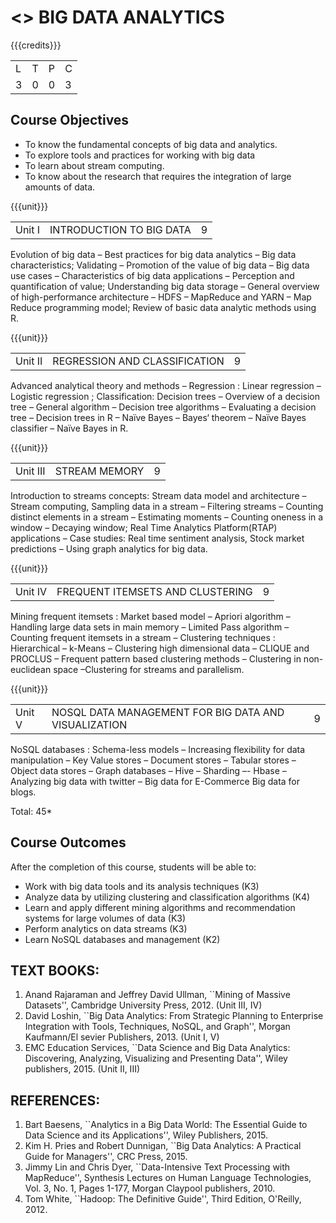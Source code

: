 * <<<PE502>>> BIG DATA ANALYTICS
:properties:
:author: Ms. S. Rajalakshmi and Ms. R. Priyadharshini
:date: 12-11-2018
:end:

#+startup: showall

{{{credits}}}
| L | T | P | C |
| 3 | 0 | 0 | 3 |

** Course Objectives
- To know the fundamental concepts of big data and analytics.
-	To explore tools and practices for working with big data
-	To learn about stream computing.
-	To know about the research that requires the integration of large amounts of data.


{{{unit}}}
|Unit I | INTRODUCTION TO BIG DATA | 9 |
Evolution of big data -- Best practices for big data analytics -- Big data characteristics; Validating -- Promotion of the value of big data -- Big data use cases -- Characteristics of big data applications -- Perception and quantification of value; Understanding big data storage --  General overview of high-performance architecture -- HDFS -- MapReduce and YARN -- Map Reduce programming model; Review of basic data analytic methods using R.

{{{unit}}}
|Unit II | REGRESSION AND CLASSIFICATION | 9 |
Advanced analytical theory and methods -- Regression : Linear regression  -- Logistic regression ; Classification: Decision trees -- Overview of a decision tree -- General algorithm -- Decision tree algorithms -- Evaluating a decision tree -- Decision trees in R -- Naïve Bayes -- Bayes‘ theorem -- Naïve Bayes classifier -- Naïve Bayes in R. 

{{{unit}}}
|Unit III | STREAM MEMORY | 9 |
Introduction to streams concepts: Stream data model and architecture -- Stream computing, Sampling data in a stream -- Filtering streams -- Counting distinct elements in a stream -- Estimating moments -- Counting oneness in a window -- Decaying window; Real Time Analytics Platform(RTAP) applications -- Case studies: Real time sentiment analysis, Stock market predictions -- Using graph analytics for big data.

{{{unit}}}
|Unit IV | FREQUENT ITEMSETS AND CLUSTERING  | 9 |
Mining frequent itemsets : Market based model -- Apriori algorithm  -- Handling large data sets in main memory  -- Limited Pass algorithm  -- Counting frequent itemsets in a stream  -- Clustering techniques : Hierarchical  --  k-Means -- Clustering high dimensional data  -- CLIQUE and PROCLUS  -- Frequent pattern based clustering methods -- Clustering in non-euclidean space --Clustering for streams and  parallelism. 

{{{unit}}}
|Unit V | NOSQL DATA MANAGEMENT FOR BIG DATA AND VISUALIZATION | 9 |
NoSQL databases : Schema-less models -- Increasing flexibility for data manipulation -- Key Value stores -- Document stores -- Tabular stores -- Object data stores -- Graph databases  -- Hive -- Sharding –- Hbase --Analyzing big data with twitter -- Big data for E-Commerce Big data for blogs. 

\hfill *Total: 45*

** Course Outcomes
After the completion of this course, students will be able to: 
-     Work with big data tools and its analysis techniques (K3) 
-	Analyze data by utilizing clustering and classification algorithms (K4)
-	Learn and apply different mining algorithms and recommendation systems for large volumes of data (K3)
-	Perform analytics on data streams (K3)
-	Learn NoSQL databases and management (K2)

      
** TEXT BOOKS:

1.	Anand Rajaraman and Jeffrey David Ullman, ``Mining of Massive Datasets'', Cambridge University Press, 2012. (Unit III, IV)
2.	David Loshin, ``Big Data Analytics: From Strategic Planning to Enterprise Integration with Tools, Techniques, NoSQL, and Graph'', Morgan Kaufmann/El sevier Publishers, 2013. (Unit I, V)
3.	EMC Education Services, ``Data Science and Big Data Analytics: Discovering, Analyzing, Visualizing and Presenting Data'', Wiley publishers, 2015. (Unit II, III)


** REFERENCES:
1.	Bart Baesens, ``Analytics in a Big Data World: The Essential Guide to Data Science and its Applications'', Wiley Publishers, 2015.
2.	Kim H. Pries and Robert Dunnigan, ``Big Data Analytics: A Practical Guide for Managers'', CRC Press, 2015.
3.	Jimmy Lin and Chris Dyer, ``Data-Intensive Text Processing with MapReduce'', Synthesis Lectures on Human Language Technologies, Vol. 3, No. 1, Pages 1-177, Morgan Claypool publishers, 2010.
4.    Tom White, ``Hadoop: The Definitive Guide'', Third Edition, O'Reilly, 2012.
